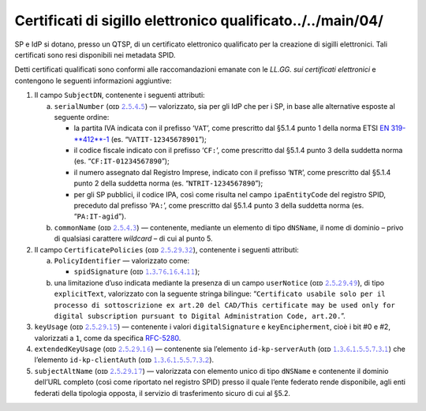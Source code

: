 Certificati di sigillo elettronico qualificato../../main/04/
==============================================

SP e IdP si dotano, presso un QTSP, di un certificato elettronico
qualificato per la creazione di sigilli elettronici. Tali certificati
sono resi disponibili nei metadata SPID.

Detti certificati qualificati sono conformi alle raccomandazioni emanate
con le *LL.GG. sui certificati elettronici* e contengono le seguenti
informazioni aggiuntive:

1. Il campo ``SubjectDN``, contenente i seguenti attributi:

   a. ``serialNumber`` (ᴏɪᴅ `𝟸.𝟻.𝟺.𝟻 <http://http/oid-info.com/get/2.5.4.5>`__) — valorizzato,
      sia per gli IdP che per i SP, in base alle alternative esposte al
      seguente ordine:

      -  la partita IVA indicata con il prefisso ‘``VAT``’, come
         prescritto dal §5.1.4 punto 1 della norma ETSI `EN
         319-\ **412**\ -1 <http://www.etsi.org/deliver/etsi_en/319400_319499/31941201/01.01.01_60/en_31941201v010101p.pdf>`__
         (es. “``VATIT-12345678901``”);

      -  il codice fiscale indicato con il prefisso ‘``CF:``’, come
         prescritto dal §5.1.4 punto 3 della suddetta norma (es. “``CF:IT-01234567890``”);

      -  il numero assegnato dal Registro Imprese, indicato con il
         prefisso ‘``NTR``’, come prescritto dal §5.1.4 punto 2 della suddetta norma
         (es. “``NTRIT-1234567890``”);

      -  per gli SP pubblici, il codice IPA, così come risulta nel campo
         ``ipaEntityCode`` del registro SPID, preceduto dal prefisso
         ‘``PA:``’, come prescritto dal §5.1.4 punto 3 della suddetta norma
         (es. “``PA:IT-agid``”).

   b. ``commonName`` (ᴏɪᴅ `𝟸.𝟻.𝟺.𝟹 <http://http/oid-info.com/get/2.5.4.3>`__) — contenente,
      mediante un elemento di tipo ``dNSName``, il nome di dominio –
      privo di qualsiasi carattere *wildcard* – di cui al punto 5.

2. Il campo ``CertificatePolicies`` (ᴏɪᴅ `𝟸.𝟻.𝟸𝟿.𝟹𝟸 <http://http/oid-info.com/get/2.5.29.32>`__), contenente i
   seguenti attributi:

   a. ``PolicyIdentifier`` — valorizzato
      come:

      -  ``spidSignature`` (ᴏɪᴅ `𝟷.𝟹.𝟽𝟼.𝟷𝟼.𝟺.𝟷𝟷 <http://http/oid-info.com/get/1.3.76.16.4.11>`__);

   b. una limitazione d’uso indicata mediante la presenza di un campo
      ``userNotice`` (ᴏɪᴅ `𝟸.𝟻.𝟸𝟿.𝟺𝟿 <http://http/oid-info.com/get/𝟸.𝟻.𝟸𝟿.49>`__), di tipo
      ``explicitText``, valorizzato con la seguente stringa bilingue:
      “``Certificato usabile solo per il processo di sottoscrizione ex art.20 del CAD/This certificate may be used only for digital subscription pursuant to Digital Administration Code, art.20.``”.

3. ``keyUsage`` (ᴏɪᴅ `𝟸.𝟻.𝟸𝟿.𝟷𝟻 <http://http/oid-info.com/get/𝟸.𝟻.𝟸𝟿.15>`__) — contenente
   i valori ``digitalSignature`` e ``keyEncipherment``, cioè i bit #0 e #2, valorizzati a ``1``,
   come da specifica `RFC-5280 <https://tools.ietf.org/html/rfc5280>`__.

4. ``extendedKeyUsage`` (ᴏɪᴅ `𝟸.𝟻.𝟸𝟿.𝟷𝟼 <http://http/oid-info.com/get/2.5.29.16>`__) — contenente
   sia l’elemento ``id-kp-serverAuth`` (ᴏɪᴅ `𝟷.𝟹.𝟼.𝟷.𝟻.𝟻.𝟽.𝟹.𝟷 <http://http/oid-info.com/get/1.3.6.1.5.5.7.3.1>`__)
   che l’elemento ``id-kp-clientAuth`` (ᴏɪᴅ `𝟷.𝟹.𝟼.𝟷.𝟻.𝟻.𝟽.𝟹.𝟸 <http://http/oid-info.com/get/1.3.6.1.5.5.7.3.2>`__).

5. ``subjectAltName`` (ᴏɪᴅ `𝟸.𝟻.𝟸𝟿.𝟷𝟽 <http://http/oid-info.com/get/2.5.29.17>`__) — valorizzata
   con elemento unico di tipo ``dNSName`` e contenente il dominio
   dell’URL completo (così come riportato nel registro SPID) presso il
   quale l’ente federato rende disponibile, agli enti federati della
   tipologia opposta, il servizio di trasferimento sicuro di cui al
   §5.2.
